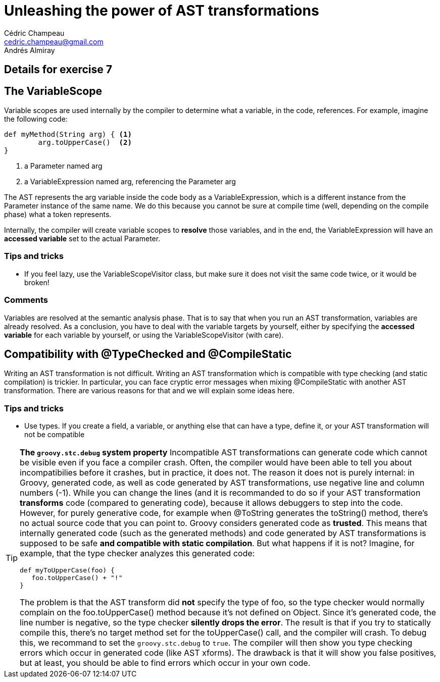 = Unleashing the power of AST transformations
Cédric Champeau <cedric.champeau@gmail.com>
Andrés Almiray

== Details for exercise 7


== The VariableScope

Variable scopes are used internally by the compiler to determine what a variable, in the code, references. For example, imagine the following code:

[source,groovy]
----
def myMethod(String arg) { <1>
	arg.toUpperCase()  <2>
}
----
<1> a Parameter named arg
<2> a VariableExpression named arg, referencing the Parameter arg

The AST represents the +arg+ variable inside the code body as a +VariableExpression+, which is a different instance from the +Parameter+ instance of the same name. We do this because you cannot be sure at compile time (well, depending on the compile phase) what a token represents.

Internally, the compiler will create variable scopes to *resolve* those variables, and in the end, the +VariableExpression+ will have an *accessed variable* set to the actual +Parameter+.

=== Tips and tricks

* If you feel lazy, use the +VariableScopeVisitor+ class, but make sure it does not visit the same code twice, or it would be broken!

=== Comments

Variables are resolved at the +semantic analysis+ phase. That is to say that when you run an AST transformation, variables are already resolved. As a conclusion, you have to deal with the variable targets by yourself, either by specifying the *accessed variable* for each variable by yourself, or using the +VariableScopeVisitor+ (with care).

== Compatibility with @TypeChecked and @CompileStatic

Writing an AST transformation is not difficult. Writing an AST transformation which is compatible with type checking (and static compilation) is trickier. In particular, you can face cryptic error messages when mixing +@CompileStatic+ with another AST transformation. There are various reasons for that and we will explain some ideas here.

=== Tips and tricks

* Use types. If you create a field, a variable, or anything else that can have a type, define it, or your AST transformation will not be compatible

[TIP]
====
*The `groovy.stc.debug` system property*
Incompatible AST transformations can generate code which cannot be visible even if you face a compiler crash. Often, the compiler would have been able to tell you about incompatibilies before it crashes, but in practice, it does not.
The reason it does not is purely internal: in Groovy, generated code, as well as code generated by AST transformations, use negative line and column numbers (-1). While you can change the lines (and it is recommanded to do so if your AST transformation *transforms* code (compared to generating code), because it allows debuggers to step into the code. However, for purely generative code, for example when +@ToString+ generates the +toString()+ method, there's no actual source code that you can point to. Groovy considers generated code as *trusted*. This means that internally generated code (such as the generated methods) and code generated by AST transformations is supposed to be safe *and compatible with static compilation*. But what happens if it is not? Imagine, for example, that the type checker analyzes this generated code:
```groovy
def myToUpperCase(foo) {
   foo.toUpperCase() + "!"
}
```
The problem is that the AST transform did *not* specify the type of +foo+, so the type checker would normally complain on the +foo.toUpperCase()+ method because it's not defined on +Object+. Since it's generated code, the line number is negative, so the type checker *silently drops the error*. The result is that if you try to statically compile this, there's no target method set for the +toUpperCase()+ call, and the compiler will crash.
To debug this, we recommand to set the `groovy.stc.debug` to `true`. The compiler will then show you type checking errors which occur in generated code (like AST xforms). The drawback is that it will show you false positives, but at least, you
should be able to find errors which occur in your own code.
====

